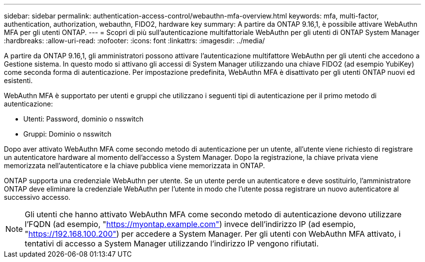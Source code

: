 ---
sidebar: sidebar 
permalink: authentication-access-control/webauthn-mfa-overview.html 
keywords: mfa, multi-factor, authentication, authorization, webauthn, FIDO2, hardware key 
summary: A partire da ONTAP 9.16,1, è possibile attivare WebAuthn MFA per gli utenti ONTAP. 
---
= Scopri di più sull'autenticazione multifattoriale WebAuthn per gli utenti di ONTAP System Manager
:hardbreaks:
:allow-uri-read: 
:nofooter: 
:icons: font
:linkattrs: 
:imagesdir: ../media/


[role="lead"]
A partire da ONTAP 9.16,1, gli amministratori possono attivare l'autenticazione multifattore WebAuthn per gli utenti che accedono a Gestione sistema. In questo modo si attivano gli accessi di System Manager utilizzando una chiave FIDO2 (ad esempio YubiKey) come seconda forma di autenticazione. Per impostazione predefinita, WebAuthn MFA è disattivato per gli utenti ONTAP nuovi ed esistenti.

WebAuthn MFA è supportato per utenti e gruppi che utilizzano i seguenti tipi di autenticazione per il primo metodo di autenticazione:

* Utenti: Password, dominio o nsswitch
* Gruppi: Dominio o nsswitch


Dopo aver attivato WebAuthn MFA come secondo metodo di autenticazione per un utente, all'utente viene richiesto di registrare un autenticatore hardware al momento dell'accesso a System Manager. Dopo la registrazione, la chiave privata viene memorizzata nell'autenticatore e la chiave pubblica viene memorizzata in ONTAP.

ONTAP supporta una credenziale WebAuthn per utente. Se un utente perde un autenticatore e deve sostituirlo, l'amministratore ONTAP deve eliminare la credenziale WebAuthn per l'utente in modo che l'utente possa registrare un nuovo autenticatore al successivo accesso.


NOTE: Gli utenti che hanno attivato WebAuthn MFA come secondo metodo di autenticazione devono utilizzare l'FQDN (ad esempio, "https://myontap.example.com"[]) invece dell'indirizzo IP (ad esempio, "https://192.168.100.200"[]) per accedere a System Manager. Per gli utenti con WebAuthn MFA attivato, i tentativi di accesso a System Manager utilizzando l'indirizzo IP vengono rifiutati.
